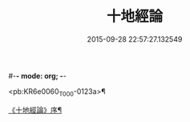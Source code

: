 #-*- mode: org; -*-
#+DATE: 2015-09-28 22:57:27.132549
#+TITLE: 十地經論
#+PROPERTY: CBETA_ID T26n1522
#+PROPERTY: ID KR6e0060
#+PROPERTY: SOURCE Taisho Tripitaka Vol. 26, No. 1522
#+PROPERTY: VOL 26
#+PROPERTY: BASEEDITION T
#+PROPERTY: WITNESS T

<pb:KR6e0060_T_000-0123a>¶

[[file:KR6e0060_001.txt::001-0123a3][《十地經論》序¶]]
